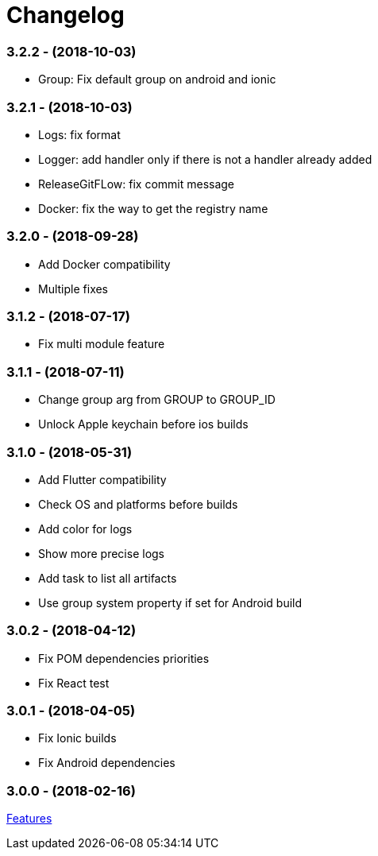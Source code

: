= Changelog

:htmlPath:
ifdef::env-github[:htmlPath: http://mobiletribe.github.io/delivery-gradle-plugin/]

=== *3.2.2* - (2018-10-03)
- Group: Fix default group on android and ionic

=== *3.2.1* - (2018-10-03)
- Logs: fix format
- Logger: add handler only if there is not a handler already added
- ReleaseGitFLow: fix commit message
- Docker: fix the way to get the registry name

=== *3.2.0* - (2018-09-28)
- Add Docker compatibility
- Multiple fixes

=== *3.1.2* - (2018-07-17)
- Fix multi module feature

=== *3.1.1* - (2018-07-11)
- Change group arg from GROUP to GROUP_ID
- Unlock Apple keychain before ios builds

=== *3.1.0* - (2018-05-31)
- Add Flutter compatibility
- Check OS and platforms before builds
- Add color for logs
- Show more precise logs
- Add task to list all artifacts
- Use group system property if set for Android build

=== *3.0.2* - (2018-04-12)
- Fix POM dependencies priorities
- Fix React test

=== *3.0.1* - (2018-04-05)
- Fix Ionic builds
- Fix Android dependencies

=== *3.0.0* - (2018-02-16)
link:Tutorial.html[Features]